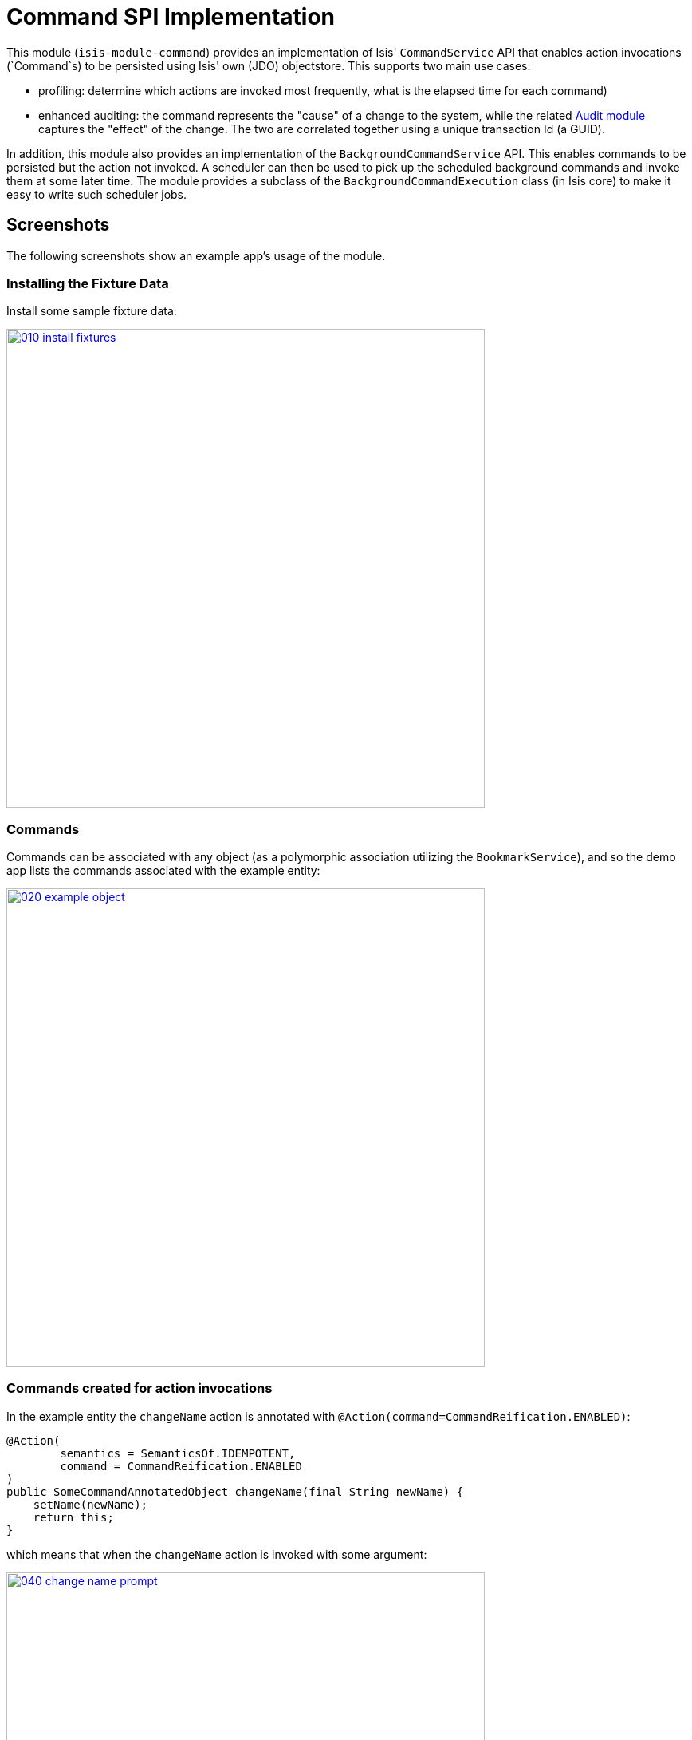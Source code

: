 [[spi-command]]
= Command SPI Implementation
:_basedir: ../../../
:_imagesdir: images/

This module (`isis-module-command`) provides an implementation of Isis' `CommandService` API that enables action invocations (`Command`s) to be persisted using Isis' own (JDO) objectstore.
This supports two main use cases:

* profiling: determine which actions are invoked most frequently, what is the elapsed time for each command)

* enhanced auditing: the command represents the "cause" of a change to the system, while the related link:http://isisaddons.org[Audit module] captures the "effect" of the change.
The two are correlated together using a unique transaction Id (a GUID).

In addition, this module also provides an implementation of the `BackgroundCommandService` API.
This enables commands to be persisted but the action not invoked.
A scheduler can then be used to pick up the scheduled background commands and invoke them at some later time.
The module provides a subclass of the `BackgroundCommandExecution` class (in Isis core) to make it easy to write such scheduler jobs.



== Screenshots

The following screenshots show an example app's usage of the module.

=== Installing the Fixture Data

Install some sample fixture data:

image::{_imagesdir}010-install-fixtures.png[width="600px",link="{_imagesdir}010-install-fixtures.png"]


=== Commands

Commands can be associated with any object (as a polymorphic association utilizing the `BookmarkService`), and so the demo app lists the commands associated with the example entity:

image::{_imagesdir}020-example-object.png[width="600px",link="{_imagesdir}020-example-object.png"]



=== Commands created for action invocations

In the example entity the `changeName` action is annotated with `@Action(command=CommandReification.ENABLED)`:

[source,java]
----
@Action(
        semantics = SemanticsOf.IDEMPOTENT,
        command = CommandReification.ENABLED
)
public SomeCommandAnnotatedObject changeName(final String newName) {
    setName(newName);
    return this;
}
----

which means that when the `changeName` action is invoked with some argument:

image::{_imagesdir}040-change-name-prompt.png[width="600px",link="{_imagesdir}040-change-name-prompt.png"]



then a command object is created:

image::{_imagesdir}050-change-name-result.png[width="600px",link="{_imagesdir}050-change-name-result.png"]


identifying the action, captures the target and action arguments, also timings and user:

image::{_imagesdir}060-change-name-command-persisted.png[width="600px",link="{_imagesdir}060-change-name-command-persisted.png"]


=== Background Commands using the Background Service

Commands are also the basis for Isis' support of background commands.
The usual way to accomplish this is to call Apache Isis' `BackgroundService`:

[source,java]
----
@Action(
        semantics = SemanticsOf.IDEMPOTENT,
        command = CommandReification.ENABLED
)
@ActionLayout(
        named = "Schedule"
)
public void changeNameExplicitlyInBackground(
        @ParameterLayout(named = "New name")
        final String newName) {
    backgroundService.execute(this).changeName(newName);
}
----

In the screenshots below the action (labelled "Schedule" in the UI) is called with arguments:

image::{_imagesdir}080-schedule-prompt.png[width="600px",link="{_imagesdir}080-schedule-prompt.png"]



This results in _two_ persisted commands, a foreground command and a background command:

image::{_imagesdir}110-schedule-commands.png[width="600px",link="{_imagesdir}110-schedule-commands.png"]


The foreground command has been executed:

image::{_imagesdir}130-schedule-foreground-command-with-background-command.png[width="600px",link="{_imagesdir}130-schedule-foreground-command-with-background-command.png"]


The background command has not (yet):

image::{_imagesdir}140-schedule-background-command-not-yet-run.png[width="600px",link="{_imagesdir}140-schedule-background-command-not-yet-run.png"]


The background command can then be invoked through a separate process, for example using a Quartz Scheduler.
The module provides the `BackgroundCommandExecutionFromBackgroundCommandServiceJdo` class which can be executed periodically to process any queued background commands; more information below.


=== Background Commands scheduled implicitly

The other way to create background commands is implicitly, using `@Action(commandExecuteIn=CommandExecuteIn.BACKGROUND)`:

[source,java]
----
@Action(
        semantics = SemanticsOf.IDEMPOTENT,
        command = CommandReification.ENABLED,
        commandExecuteIn = CommandExecuteIn.BACKGROUND
)
@ActionLayout(
        named = "Schedule implicitly"
)
public SomeCommandAnnotatedObject changeNameImplicitlyInBackground(
        @ParameterLayout(named = "New name")
        final String newName) {
    setName(newName);
    return this;
}
----

If invoked Apache Isis will gather the arguments as usual:

image::{_imagesdir}160-schedule-implicitly-args.png[width="600px",link="{_imagesdir}160-schedule-implicitly-args.png"]


but then does _not_ invoke the action, but instead creates the and returns the persisted background command:

image::{_imagesdir}170-schedule-implicitly-direct-to-results.png[width="600px",link="{_imagesdir}170-schedule-implicitly-direct-to-results.png"]



As the screenshot below shows, with this approach only a single background command is created (no foreground command at all):

image::{_imagesdir}180-schedule-implicitly-only-one-command.png[width="600px",link="{_imagesdir}180-schedule-implicitly-only-one-command.png"]




== How to configure/use

=== Classpath

Update your classpath by adding this dependency in your dom project's `pom.xml`:

[source,xml]
----
<dependency>
    <groupId>org.isisaddons.module.command</groupId>
    <artifactId>isis-module-command-dom</artifactId>
    <version>1.15.0</version>
</dependency>
----

Check for later releases by searching http://search.maven.org/#search|ga|1|isis-module-command-dom[Maven Central Repo].

For instructions on how to use the latest `-SNAPSHOT`, see the xref:../../../pages/contributors-guide.adoc#[contributors guide].



=== Bootstrapping

In the `AppManifest`, update its `getModules()` method, eg:

[source,java]
----
@Override
public List<Class<?>> getModules() {
    return Arrays.asList(
            ...
            org.isisaddons.module.command.CommandModule.class,
    );
}
----



=== Configuration Properties

For commands to be created when actions are invoked, some configuration is required.
This can be either on a case-by-case basis, or globally:

* by default no action is treated as being a command unless it has explicitly annotated using `@Action(command=CommandReification.ENABLED)`.
This is the option used in the example app described above.

* alternatively, commands can be globally enabled by adding a key to `isis.properties`: +
+
[source,ini]
----
isis.services.command.actions=all
----
+
This will create commands even for query-only (`@ActionSemantics(Of.SAFE)`) actions.
If these are to be excluded, then use: +
+
[source,ini]
----
isis.services.command.actions=ignoreQueryOnly
----

An individual action can then be explicitly excluded from having a persisted command using `@Action(command=CommandReification.DISABLED)`.




== API

This module implements two service APIs, `CommandService` and `BackgroundCommandService`.
It also provides the `BackgroundCommandExecutionFromBackgroundCommandServiceJdo` to retrieve background commands for a scheduler to execute.

=== `CommandService`

The `CommandService` defines the following API:

[source,java]
----
public interface CommandService {
    Command create();

    void startTransaction(
        final Command command,
        final UUID transactionId);

    void complete(
        final Command command);

    boolean persistIfPossible(
        final Command command);
}
----

Isis will call this service (if available) to create an instance of (the module's implementation of) `Command` and to indicate when the transaction wrapping the action is starting and completing.


=== `BackgroundCommandService`

The `BackgroundCommandService` defines the following API:

[source,java]
----
public interface BackgroundCommandService {
    void schedule(
        final ActionInvocationMemento aim,
        final Command command,
        final String targetClassName,
        final String targetActionName,
        final String targetArgs);
}
----

The implementation is responsible for persisting the command such that it can be executed asynchronously.


=== BackgroundCommandExecutionFromBackgroundCommandServiceJdo

TODO: xref the quartz module instead

The `BackgroundCommandExecutionFromBackgroundCommandServiceJdo` utility class ultimately extends from Isis Core's `AbstractIsisSessionTemplate`, responsible for setting up an Isis session and obtaining commands.

For example, a Quartz scheduler can be configured to run a job that uses this utility class:

[source,java]
----
public class BackgroundCommandExecutionQuartzJob extends AbstractIsisQuartzJob {
    public BackgroundCommandExecutionQuartzJob() {
        super(new BackgroundCommandExecutionFromBackgroundCommandServiceJdo());
    }
}
----

where `AbstractIsisQuartzJob` is the following boilerplate:

[source,java]
----
public class AbstractIsisQuartzJob implements Job {

    public static enum ConcurrentInstancesPolicy {
        SINGLE_INSTANCE_ONLY,
        MULTIPLE_INSTANCES
    }
    
    private final AbstractIsisSessionTemplate isisRunnable;

    private final ConcurrentInstancesPolicy concurrentInstancesPolicy;
    private boolean executing;

    public AbstractIsisQuartzJob(AbstractIsisSessionTemplate isisRunnable) {
        this(isisRunnable, ConcurrentInstancesPolicy.SINGLE_INSTANCE_ONLY);
    }
    public AbstractIsisQuartzJob(
            AbstractIsisSessionTemplate isisRunnable, 
            ConcurrentInstancesPolicy concurrentInstancesPolicy) {
        this.isisRunnable = isisRunnable;
        this.concurrentInstancesPolicy = concurrentInstancesPolicy;
    }

    /**
     * Sets up an {@link IsisSession} then delegates to the 
     * {@link #doExecute(JobExecutionContext) hook}. 
     */
    public void execute(final JobExecutionContext context) throws JobExecutionException {
        final AuthenticationSession authSession = newAuthSession(context);
        try {
            if(executing &&
               concurrentInstancesPolicy == ConcurrentInstancesPolicy.SINGLE_INSTANCE_ONLY) {
                return;
            }
            executing = true;

            isisRunnable.execute(authSession, context);
        } finally {
            executing = false;
        }
    }

    AuthenticationSession newAuthSession(JobExecutionContext context) {
        String user = getKey(context, SchedulerConstants.USER_KEY);
        String rolesStr = getKey(context, SchedulerConstants.ROLES_KEY);
        String[] roles = Iterables.toArray(
                Splitter.on(",").split(rolesStr), String.class);
        return new SimpleSession(user, roles);
    }

    String getKey(JobExecutionContext context, String key) {
        return context.getMergedJobDataMap().getString(key);
    }
}
----


== Supporting Services and Mixins

As well as the `CommandService` and `BackgroundCommandService` implementations, the module also a number of other domain services/mixins.
These include:

* `CommandServiceJdoRepository` provides the ability to search for persisted (foreground) `Command`s.
None of its actions are visible in the user interface (they are all `@Programmatic`) and so this service is automatically registered.

* In 1.8.x, the `CommandServiceMenu` provides actions to search for `Command`s, underneath an 'Activity' menu on the secondary menu bar.

* `BackgroundCommandServiceJdoRepository` provides the ability to search for persisted (background) `Command`s.
None of its actions are visible in the user interface (they are all `@Programmatic`) and so this service is automatically registered.

* `HasTransactionId_command` mixin provides the `command` action to the `HasTransactionId` interface.
This will therefore display all commands that occurred in a given transaction, in other words whenever a command, or also (if configured) a published event or an audit entry is displayed.

* `CommandJdo_childCommands` mixin provides the `childCommands` contributed collection, while `CommandJdo_siblingCommands` mixin provides the `siblingCommands` contributed collection

In addition, the `T_backgroundCommands` abstract mixin can be used to contribute a `backgroundCommands` collection to any object that can be used as the target of a command, returning the 30 most recent background commands.
For example:

[source,java]
----
@Mixin
public class SomeObject_backgroundCommands extends T_backgroundCommands<SomeObject> {
    public SomeObject_backgroundCommands(final SomeObject someObject) {
        super(domainObject);
    }
}
----

where `SomeObject` is the class of the target domain class.

(As of 1.8.x and later) these various services are automatically registered, meaning that any UI functionality they provide will appear in the user interface.
If this is not required, then either use security permissions or write a vetoing subscriber on the event bus to hide this functionality, eg:

[source,java]
----
@DomainService(nature = NatureOfService.DOMAIN)
public class HideIsisAddonsAuditingFunctionality extends AbstractSubscriber {
    @Programmatic @Subscribe
    public void on(final CommandModule.ActionDomainEvent<?> event) { event.hide(); }
}
----




== Known issues

None known at this time.



== Dependencies

Other than Apache Isis, this module has no other dependencies.


== Related Modules/Services

As well as defining the `CommandService` and `BackgroundCommandService` APIs, Isis' applib defines several other closely related services.
Implementations of these services are referenced by the http://www.isisaddons.org[Isis Add-ons] website.

The `AuditingService3` service enables audit entries to be persisted for any change to any object.
The command can be thought of as the "cause" of a change, the audit entries as the "effect".

The `PublishingService` is another optional service that allows an event to be published when either an object has changed or an actions has been invoked.
There are some similarities between publishing to auditing, but the publishing service's primary use case is to enable inter-system co-ordination (in DDD terminology, between bounded contexts).

If the all these services are configured - such that commands, audit entries and published events are all persisted, then the `transactionId` that is common to all enables seamless navigation between each.
(This is implemented through contributed actions/properties/collections; `Command` implements the `HasTransactionId` interface in Isis' applib, and it is this interface that each module has services that contribute to).

